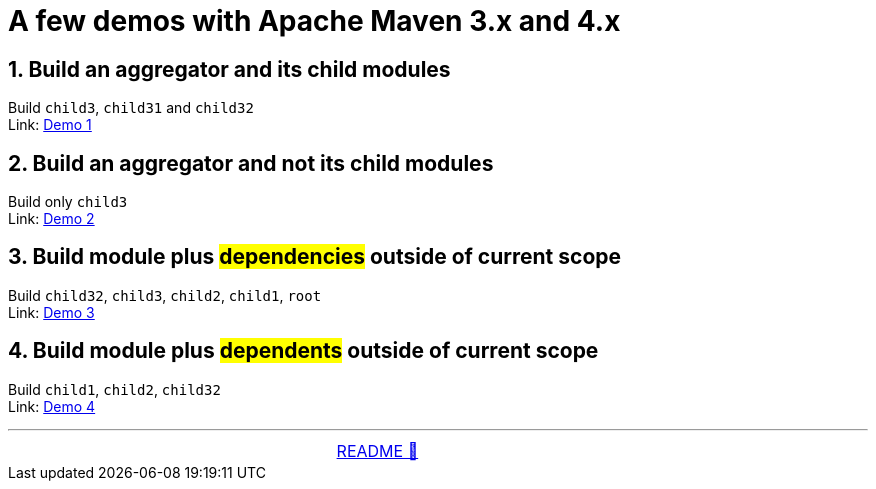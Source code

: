 = A few demos with Apache Maven 3.x and 4.x

== 1. Build an aggregator and its child modules
Build `child3`, `child31` and `child32` +
Link: link:01_Demo.adoc[Demo 1]

== 2. Build an aggregator and not its child modules
Build only `child3` +
Link: link:02_Demo.adoc[Demo 2]

== 3. Build module plus #dependencies# outside of current scope
Build `child32`, `child3`, `child2`, `child1`, `root` +
Link: link:03_Demo.adoc[Demo 3]

== 4. Build module plus #dependents# outside of current scope
Build `child1`, `child2`, `child32` +
Link: link:04_Demo.adoc[Demo 4]

'''

[caption=" ", .center, cols="<40%, ^20%, >40%", width=95%, grid=none, frame=none]
|===
| &nbsp;
| link:../../README.adoc[README 🔼]
| &nbsp;
|===